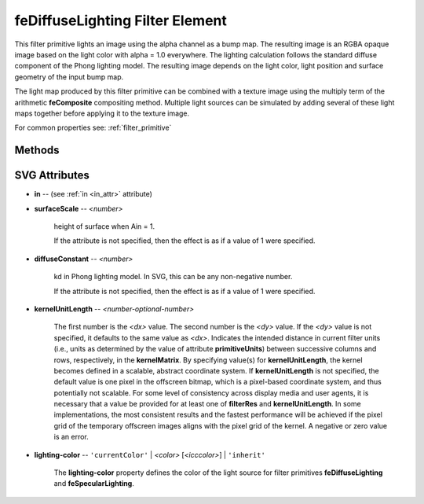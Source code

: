 .. _feDiffuseLighting:

feDiffuseLighting Filter Element
================================

.. seealso:: http://www.w3.org/TR/SVG11/filters.html#feDiffuseLightingElement

This filter primitive lights an image using the alpha channel as a bump map. The
resulting image is an RGBA opaque image based on the light color with alpha = 1.0
everywhere. The lighting calculation follows the standard diffuse component of
the Phong lighting model. The resulting image depends on the light color, light
position and surface geometry of the input bump map.

The light map produced by this filter primitive can be combined with a texture
image using the multiply term of the arithmetic **feComposite** compositing method.
Multiple light sources can be simulated by adding several of these light maps
together before applying it to the texture image.

For common properties see: :ref:`filter_primitive`

Methods
-------

.. method:: feDiffuseLighting.feDistantLight(azimuth=0, elevation=0, **extra)

    create and add a light source: :ref:`feDistantLight`

.. method:: feDiffuseLighting.fePointLight(source=(0, 0, 0), **extra)

    :param source: source 3D point (**x**, **y**, **z**)

    create and add a light source: :ref:`fePointLight`

.. method:: feDiffuseLighting.feSpotLight(source=(0, 0, 0), target=(0, 0, 0), **extra)

    :param source: source 3D point (**x**, **y**, **z**)
    :param target: target 3D point (**pointsAtX**, **pointsAtY**, **pointsAtZ**)

    create and add a light source: :ref:`feSpotLight`

SVG Attributes
--------------

* **in** -- (see :ref:`in <in_attr>` attribute)

* **surfaceScale** -- `<number>`

    height of surface when Ain = 1.

    If the attribute is not specified, then the effect is as if a value of 1
    were specified.

* **diffuseConstant** -- `<number>`

    kd in Phong lighting model. In SVG, this can be any non-negative number.

    If the attribute is not specified, then the effect is as if a value of 1
    were specified.

* **kernelUnitLength** -- `<number-optional-number>`

    The first number is the `<dx>` value. The second number is the `<dy>` value.
    If the `<dy>` value is not specified, it defaults to the same value as `<dx>`.
    Indicates the intended distance in current filter units (i.e., units as
    determined by the value of attribute **primitiveUnits**) between successive
    columns and rows, respectively, in the **kernelMatrix**. By specifying
    value(s) for **kernelUnitLength**, the kernel becomes defined in a scalable,
    abstract coordinate system. If **kernelUnitLength** is not specified, the
    default value is one pixel in the offscreen bitmap, which is a pixel-based
    coordinate system, and thus potentially not scalable. For some level of
    consistency across display media and user agents, it is necessary that a
    value be provided for at least one of **filterRes** and **kernelUnitLength**.
    In some implementations, the most consistent results and the fastest performance
    will be achieved if the pixel grid of the temporary offscreen images aligns
    with the pixel grid of the kernel. A negative or zero value is an error.

* **lighting-color** -- ``'currentColor'`` | `<color>` [`<icccolor>`] | ``'inherit'``

    The **lighting-color** property defines the color of the light source for
    filter primitives **feDiffuseLighting** and **feSpecularLighting**.
